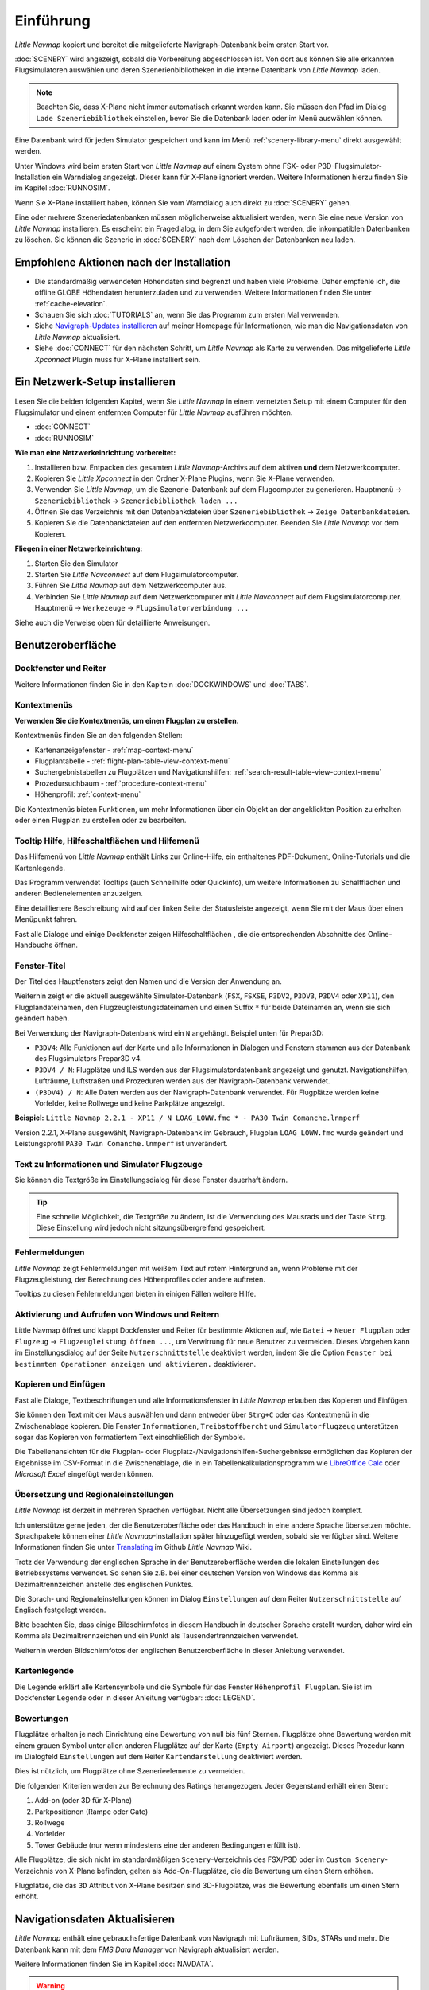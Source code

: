 Einführung
------------

*Little Navmap* kopiert und bereitet die mitgelieferte
Navigraph-Datenbank beim ersten Start vor.

:doc:`SCENERY` wird
angezeigt, sobald die Vorbereitung abgeschlossen ist. Von dort aus
können Sie alle erkannten Flugsimulatoren auswählen und deren
Szenerienbibliotheken in die interne Datenbank von *Little Navmap*
laden.

.. note::

        Beachten Sie, dass X-Plane nicht immer automatisch erkannt werden kann. Sie
        müssen den Pfad im Dialog ``Lade Szeneriebibliothek`` einstellen, bevor Sie
        die Datenbank laden oder im Menü auswählen können.

Eine Datenbank wird für jeden Simulator gespeichert und kann im Menü
:ref:`scenery-library-menu` direkt ausgewählt werden.

Unter Windows wird beim ersten Start von *Little Navmap* auf einem
System ohne FSX- oder P3D-Flugsimulator-Installation ein Warndialog
angezeigt. Dieser kann für X-Plane ignoriert werden.
Weitere Informationen hierzu finden Sie im Kapitel
:doc:`RUNNOSIM`.

Wenn Sie X-Plane installiert haben, können Sie vom Warndialog auch direkt zu
:doc:`SCENERY` gehen.

Eine oder mehrere Szeneriedatenbanken müssen möglicherweise
aktualisiert werden, wenn Sie eine neue Version von *Little Navmap*
installieren. Es erscheint ein Fragedialog, in dem Sie aufgefordert
werden, die inkompatiblen Datenbanken zu löschen. Sie können die
Szenerie in :doc:`SCENERY` nach dem Löschen der
Datenbanken neu laden.

.. _things-to-do-after-installing:

Empfohlene Aktionen nach der Installation
~~~~~~~~~~~~~~~~~~~~~~~~~~~~~~~~~~~~~~~~~~~~~~~~~~~~~

-  Die standardmäßig verwendeten Höhendaten sind begrenzt und haben
   viele Probleme. Daher empfehle ich, die offline GLOBE Höhendaten
   herunterzuladen und zu verwenden. Weitere Informationen finden Sie
   unter :ref:`cache-elevation`.
-  Schauen Sie sich :doc:`TUTORIALS` an, wenn Sie das
   Programm zum ersten Mal verwenden.
-  Siehe `Navigraph-Updates
   installieren <https://albar965.github.io/littlenavmap_navigraph.html>`__
   auf meiner Homepage für Informationen, wie man die Navigationsdaten
   von *Little Navmap* aktualisiert.
-  Siehe :doc:`CONNECT` für den
   nächsten Schritt, um *Little Navmap* als Karte zu verwenden. Das
   mitgelieferte *Little Xpconnect* Plugin muss für X-Plane installiert
   sein.

.. _network-setup:

Ein Netzwerk-Setup installieren
~~~~~~~~~~~~~~~~~~~~~~~~~~~~~~~~~~~~~~~~~~~~~~~~~~~~~

Lesen Sie die beiden folgenden Kapitel, wenn Sie *Little Navmap* in
einem vernetzten Setup mit einem Computer für den Flugsimulator und
einem entfernten Computer für *Little Navmap* ausführen möchten.

-  :doc:`CONNECT`
-  :doc:`RUNNOSIM`

**Wie man eine Netzwerkeinrichtung vorbereitet:**

#. Installieren bzw. Entpacken des gesamten *Little Navmap*-Archivs auf dem
   aktiven **und** dem Netzwerkcomputer.
#. Kopieren Sie *Little Xpconnect* in den Ordner X-Plane Plugins, wenn
   Sie X-Plane verwenden.
#. Verwenden Sie *Little Navmap*, um die Szenerie-Datenbank auf dem
   Flugcomputer zu generieren. Hauptmenü -> ``Szeneriebibliothek`` ->
   ``Szeneriebibliothek laden ...``
#. Öffnen Sie das Verzeichnis mit den Datenbankdateien über
   ``Szeneriebibliothek`` -> ``Zeige Datenbankdateien``.
#. Kopieren Sie die Datenbankdateien auf den entfernten Netzwerkcomputer. Beenden
   Sie *Little Navmap* vor dem Kopieren.

**Fliegen in einer Netzwerkeinrichtung:**

#. Starten Sie den Simulator
#. Starten Sie *Little Navconnect* auf dem Flugsimulatorcomputer.
#. Führen Sie *Little Navmap* auf dem Netzwerkcomputer aus.
#. Verbinden Sie *Little Navmap* auf dem Netzwerkcomputer mit *Little
   Navconnect* auf dem Flugsimulatorcomputer. Hauptmenü ->
   ``Werkezeuge`` -> ``Flugsimulatorverbindung ...``

Siehe auch die Verweise oben für detaillierte Anweisungen.

Benutzeroberfläche
~~~~~~~~~~~~~~~~~~

Dockfenster und Reiter
^^^^^^^^^^^^^^^^^^^^^^^

Weitere Informationen finden Sie in den Kapiteln :doc:`DOCKWINDOWS` und
:doc:`TABS`.

Kontextmenüs
^^^^^^^^^^^^

**Verwenden Sie die Kontextmenüs, um einen Flugplan zu erstellen.**

Kontextmenüs finden Sie an den folgenden Stellen:

-  Kartenanzeigefenster - :ref:`map-context-menu`
-  Flugplantabelle - :ref:`flight-plan-table-view-context-menu`
-  Suchergebnistabellen zu Flugplätzen und Navigationshilfen: :ref:`search-result-table-view-context-menu`
-  Prozedursuchbaum - :ref:`procedure-context-menu`
-  Höhenprofil: :ref:`context-menu`

Die Kontextmenüs bieten Funktionen, um mehr Informationen über ein
Objekt an der angeklickten Position zu erhalten oder einen Flugplan zu
erstellen oder zu bearbeiten.

.. _help:

Tooltip Hilfe, Hilfeschaltflächen und Hilfemenü
^^^^^^^^^^^^^^^^^^^^^^^^^^^^^^^^^^^^^^^^^^^^^^^^^^

Das Hilfemenü von *Little Navmap* enthält Links zur Online-Hilfe, ein
enthaltenes PDF-Dokument, Online-Tutorials und die
Kartenlegende.

Das Programm verwendet Tooltips (auch Schnellhilfe oder Quickinfo), um weitere Informationen zu
Schaltflächen und anderen Bedienelementen anzuzeigen.

Eine detailliertere Beschreibung wird auf der linken Seite der
Statusleiste angezeigt, wenn Sie mit der Maus über einen Menüpunkt
fahren.

Fast alle Dialoge und einige Dockfenster zeigen Hilfeschaltflächen |Help|, die die entsprechenden
Abschnitte des Online-Handbuchs öffnen.

Fenster-Titel
^^^^^^^^^^^^^

Der Titel des Hauptfensters zeigt den Namen und die Version der
Anwendung an.

Weiterhin zeigt er die aktuell ausgewählte Simulator-Datenbank (``FSX``,
``FSXSE``, ``P3DV2``, ``P3DV3``, ``P3DV4`` oder ``XP11``), den
Flugplandateinamen, den Flugzeugleistungsdateinamen und einen Suffix
``*`` für beide Dateinamen an, wenn sie sich geändert haben.

Bei Verwendung der Navigraph-Datenbank wird ein ``N`` angehängt.
Beispiel unten für Prepar3D:

-  ``P3DV4``: Alle Funktionen auf der Karte und alle Informationen in
   Dialogen und Fenstern stammen aus der Datenbank des Flugsimulators Prepar3D v4.
-  ``P3DV4 / N``: Flugplätze und ILS werden aus der
   Flugsimulatordatenbank angezeigt und genutzt. Navigationshilfen, Lufträume,
   Luftstraßen und Prozeduren werden aus der Navigraph-Datenbank
   verwendet.
-  ``(P3DV4) / N``: Alle Daten werden aus der Navigraph-Datenbank
   verwendet. Für Flugplätze werden keine Vorfelder, keine Rollwege und
   keine Parkplätze angezeigt.

**Beispiel:**
``Little Navmap 2.2.1 - XP11 / N LOAG_LOWW.fmc * - PA30 Twin Comanche.lnmperf``

Version 2.2.1, X-Plane ausgewählt, Navigraph-Datenbank im Gebrauch,
Flugplan ``LOAG_LOWW.fmc`` wurde geändert und Leistungsprofil
``PA30 Twin Comanche.lnmperf`` ist unverändert.

Text zu Informationen und Simulator Flugzeuge
^^^^^^^^^^^^^^^^^^^^^^^^^^^^^^^^^^^^^^^^^^^^^

Sie können die Textgröße im Einstellungsdialog für diese Fenster dauerhaft
ändern.

.. tip::

   Eine schnelle Möglichkeit, die Textgröße zu ändern, ist die Verwendung
   des Mausrads und der Taste ``Strg``. Diese Einstellung wird jedoch nicht
   sitzungsübergreifend gespeichert.

Fehlermeldungen
^^^^^^^^^^^^^^^

*Little Navmap* zeigt Fehlermeldungen mit weißem Text auf rotem
Hintergrund an, wenn Probleme mit der Flugzeugleistung, der Berechnung
des Höhenprofiles oder andere auftreten.

Tooltips zu diesen Fehlermeldungen bieten in einigen Fällen weitere
Hilfe.

Aktivierung und Aufrufen von Windows und Reitern
^^^^^^^^^^^^^^^^^^^^^^^^^^^^^^^^^^^^^^^^^^^^^^^^^

Little Navmap öffnet und klappt Dockfenster und Reiter für
bestimmte Aktionen auf, wie ``Datei`` -> ``Neuer Flugplan`` oder
``Flugzeug`` -> ``Flugzeugleistung öffnen ...``, um Verwirrung für
neue Benutzer zu vermeiden. Dieses Vorgehen kann im Einstellungsdialog auf
der Seite ``Nutzerschnittstelle`` deaktiviert werden, indem Sie
die Option ``Fenster bei bestimmten Operationen anzeigen und aktivieren.`` deaktivieren.

Kopieren und Einfügen
^^^^^^^^^^^^^^^^^^^^^

Fast alle Dialoge, Textbeschriftungen und alle Informationsfenster in
*Little Navmap* erlauben das Kopieren und Einfügen.

Sie können den Text mit der Maus auswählen und dann entweder über
``Strg+C`` oder das Kontextmenü in die Zwischenablage kopieren. Die
Fenster ``Informationen``, ``Treibstoffbercht`` und ``Simulatorflugzeug``
unterstützen sogar das
Kopieren von formatiertem Text einschließlich der Symbole.

Die Tabellenansichten für die Flugplan- oder
Flugplatz-/Navigationshilfen-Suchergebnisse ermöglichen das Kopieren der Ergebnisse
im CSV-Format in die Zwischenablage, die in ein
Tabellenkalkulationsprogramm wie `LibreOffice
Calc <https://www.libreoffice.org>`__ oder *Microsoft Excel* eingefügt
werden können.

.. _translation-and-locale:

Übersetzung und Regionaleinstellungen
^^^^^^^^^^^^^^^^^^^^^^^^^^^^^^^^^^^^^^

*Little Navmap* ist derzeit in mehreren Sprachen verfügbar.
Nicht alle Übersetzungen sind jedoch komplett.

Ich unterstütze gerne jeden, der die Benutzeroberfläche oder das
Handbuch in eine andere Sprache übersetzen möchte. Sprachpakete können
einer *Little Navmap*-Installation später hinzugefügt werden, sobald sie
verfügbar sind. Weitere Informationen finden Sie unter
`Translating <https://github.com/albar965/littlenavmap/wiki/Translating>`__
im Github *Little Navmap* Wiki.

Trotz der Verwendung der englischen Sprache in der Benutzeroberfläche
werden die lokalen Einstellungen des Betriebssystems verwendet. So sehen
Sie z.B. bei einer deutschen Version von Windows das Komma als
Dezimaltrennzeichen anstelle des englischen Punktes.

Die Sprach- und Regionaleinstellungen können im Dialog
``Einstellungen`` auf dem Reiter ``Nutzerschnittstelle`` auf
Englisch festgelegt werden.

Bitte beachten Sie, dass einige Bildschirmfotos in diesem Handbuch in
deutscher Sprache erstellt wurden, daher wird ein Komma als
Dezimaltrennzeichen und ein Punkt als Tausendertrennzeichen verwendet.

Weiterhin werden Bildschirmfotos der englischen Benutzeroberfläche
in dieser Anleitung verwendet.

.. _map-legend:

Kartenlegende
^^^^^^^^^^^^^^^^^^^^^^^^^^^^^^^^^^^

Die Legende erklärt alle Kartensymbole und die Symbole für das Fenster
``Höhenprofil Flugplan``. Sie ist im Dockfenster ``Legende`` oder in
dieser Anleitung verfügbar: :doc:`LEGEND`.

Bewertungen
^^^^^^^^^^^^^^^^^^^^^^^^^^^^^^^^^^^

Flugplätze erhalten je nach Einrichtung eine Bewertung von null bis fünf
Sternen. Flugplätze ohne Bewertung  werden mit
einem grauen Symbol unter allen anderen Flugplätze auf der Karte
(``Empty Airport``) angezeigt. Dieses Prozedur kann im Dialogfeld
``Einstellungen`` auf dem Reiter ``Kartendarstellung``
deaktiviert werden.

Dies ist nützlich, um Flugplätze ohne Szenerieelemente zu vermeiden.

Die folgenden Kriterien werden zur Berechnung des Ratings herangezogen.
Jeder Gegenstand erhält einen Stern:

#. Add-on (oder 3D für X-Plane)
#. Parkpositionen (Rampe oder Gate)
#. Rollwege
#. Vorfelder
#. Tower Gebäude (nur wenn mindestens eine der anderen Bedingungen
   erfüllt ist).

Alle Flugplätze, die sich nicht im standardmäßigen
``Scenery``-Verzeichnis des FSX/P3D oder im
``Custom Scenery``-Verzeichnis von X-Plane befinden, gelten als
Add-On-Flugplätze, die die Bewertung um einen Stern erhöhen.

Flugplätze, die das ``3D`` Attribut von X-Plane besitzen
sind 3D-Flugplätze, was die Bewertung ebenfalls um einen Stern erhöht.

.. _navdata-updates:

Navigationsdaten Aktualisieren
~~~~~~~~~~~~~~~~~~~~~~~~~~~~~~~~~~~

*Little Navmap* enthält eine gebrauchsfertige Datenbank von Navigraph
mit Lufträumen, SIDs, STARs und mehr. Die Datenbank kann mit dem *FMS
Data Manager* von Navigraph aktualisiert werden.

Weitere Informationen finden Sie im Kapitel
:doc:`NAVDATA`.

.. warning::

     Schließen Sie auf jeden Fall Little Navmap, wenn Sie Ihre Datenbanken
     aktualisieren, kopieren oder ersetzen. Little Navmap könnte abstürzen
     oder falsche Daten anzeigen.

FSX und Prepar3D
^^^^^^^^^^^^^^^^

*Little Navmap* ist kompatibel mit Navigationsdatenaktualisierungen von
`fsAerodata <https://www.fsaerodata.com>`__ oder dem `FSX/P3D Navaids
update <http://www.aero.sors.fr/navaids3.html>`__.

X-Plane
^^^^^^^

*Little Navmap* verwendet alle Navigationsdatenaktualisierungen, die im Verzeichnis
``Custom Data`` installiert sind. Alle älteren Updates, die in den
GPS-Verzeichnissen installiert sind, werden ignoriert.

Benutzerdefinierte Daten aus den Dateien ``user_fix.dat`` und
``user_nav.dat`` werden gelesen und in die Datenbank
übernommen.

Beachten Sie, dass weder ARINC noch die FAACIFP-Dateien unterstützt
werden.

.. |Help| image:: ../images/icon_help.png
